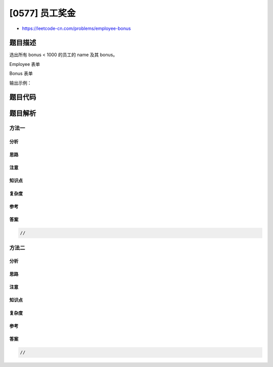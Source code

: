 [0577] 员工奖金
===============

-  https://leetcode-cn.com/problems/employee-bonus

题目描述
--------

.. raw:: html

   <p>

选出所有 bonus < 1000 的员工的 name 及其 bonus。

.. raw:: html

   </p>

.. raw:: html

   <p>

Employee 表单

.. raw:: html

   </p>

.. raw:: html

   <pre>+-------+--------+-----------+--------+
   | empId |  name  | supervisor| salary |
   +-------+--------+-----------+--------+
   |   1   | John   |  3        | 1000   |
   |   2   | Dan    |  3        | 2000   |
   |   3   | Brad   |  null     | 4000   |
   |   4   | Thomas |  3        | 4000   |
   +-------+--------+-----------+--------+
   empId 是这张表单的主关键字
   </pre>

.. raw:: html

   <p>

Bonus 表单

.. raw:: html

   </p>

.. raw:: html

   <pre>+-------+-------+
   | empId | bonus |
   +-------+-------+
   | 2     | 500   |
   | 4     | 2000  |
   +-------+-------+
   empId 是这张表单的主关键字
   </pre>

.. raw:: html

   <p>

输出示例：

.. raw:: html

   </p>

.. raw:: html

   <pre>+-------+-------+
   | name  | bonus |
   +-------+-------+
   | John  | null  |
   | Dan   | 500   |
   | Brad  | null  |
   +-------+-------+
   </pre>

题目代码
--------

.. code:: cpp

题目解析
--------

方法一
~~~~~~

分析
^^^^

思路
^^^^

注意
^^^^

知识点
^^^^^^

复杂度
^^^^^^

参考
^^^^

答案
^^^^

.. code:: cpp

    //

方法二
~~~~~~

分析
^^^^

思路
^^^^

注意
^^^^

知识点
^^^^^^

复杂度
^^^^^^

参考
^^^^

答案
^^^^

.. code:: cpp

    //
